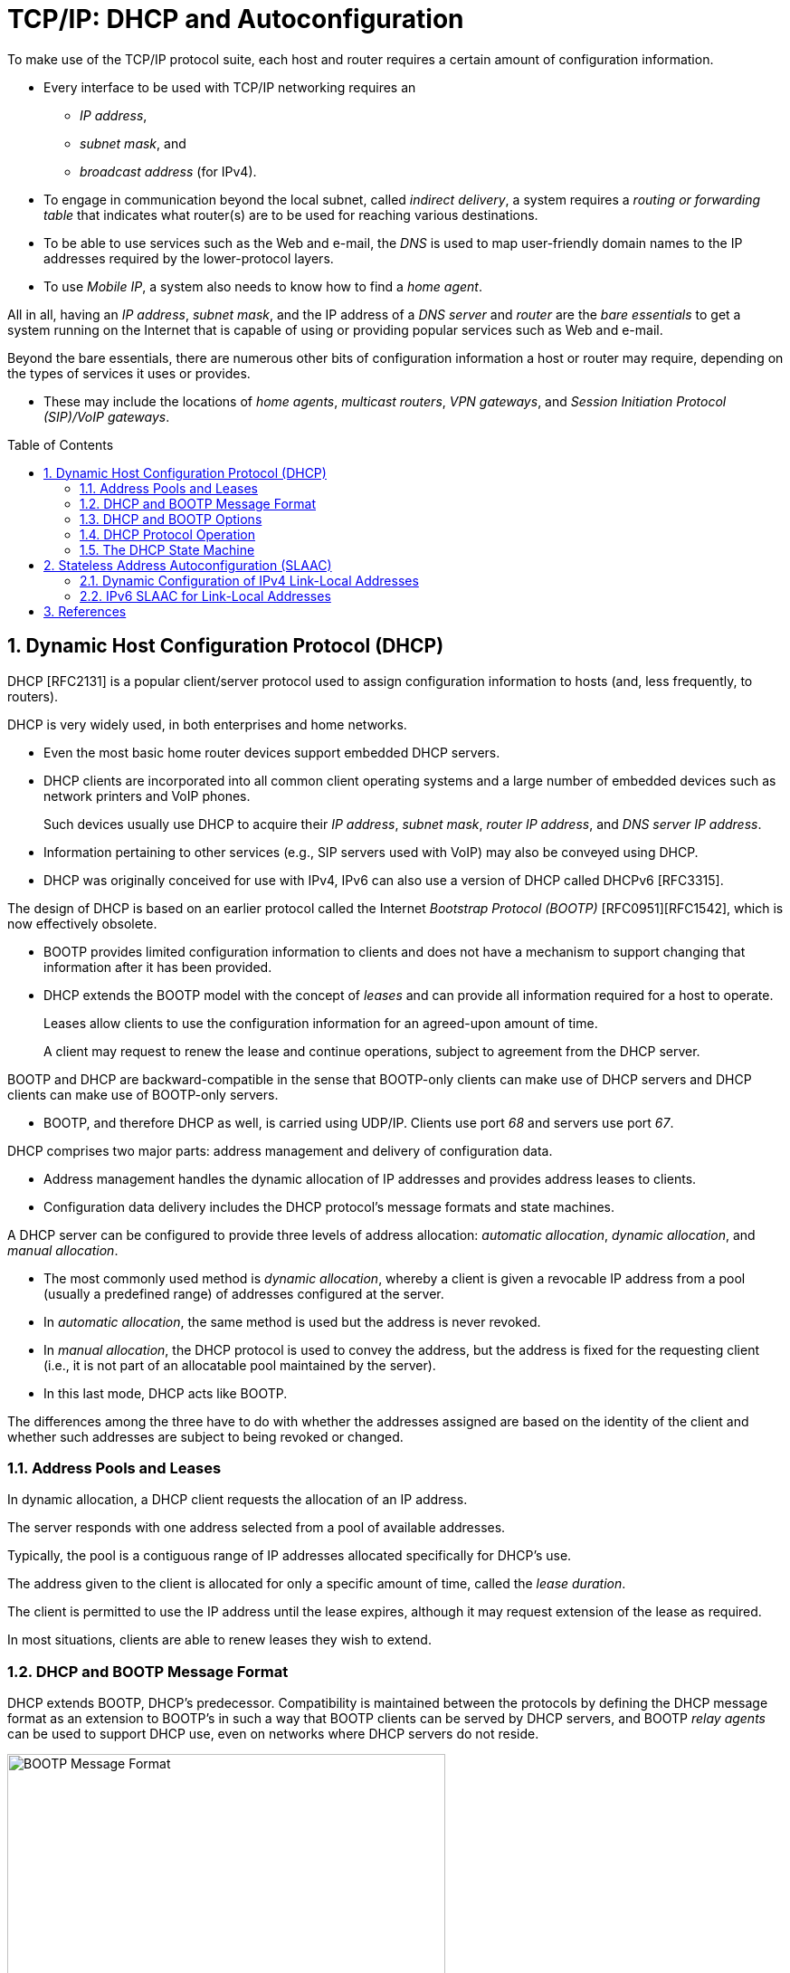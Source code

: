 = TCP/IP: DHCP and Autoconfiguration
:page-layout: post
:page-categories: []
:page-tags: []
:page-date: 2022-11-28 08:54:54 +0800
:page-revdate: 2022-11-28 08:54:54 +0800
:toc: preamble
:sectnums:

To make use of the TCP/IP protocol suite, each host and router requires a certain amount of configuration information.

* Every interface to be used with TCP/IP networking requires an

** _IP address_,
** _subnet mask_, and
** _broadcast address_ (for IPv4).

* To engage in communication beyond the local subnet, called _indirect delivery_, a system requires a _routing or forwarding table_ that indicates what router(s) are to be used for reaching various destinations.

* To be able to use services such as the Web and e-mail, the _DNS_ is used to map user-friendly domain names to the IP addresses required by the lower-protocol layers.

* To use _Mobile IP_, a system also needs to know how to find a _home agent_.

All in all, having an _IP address_, _subnet mask_, and the IP address of a _DNS server_ and _router_ are the _bare essentials_ to get a system running on the Internet that is capable of using or providing popular services such as Web and e-mail.

Beyond the bare essentials, there are numerous other bits of configuration information a host or router may require, depending on the types of services it uses or provides.

* These may include the locations of _home agents_, _multicast routers_, _VPN gateways_, and _Session Initiation Protocol (SIP)/VoIP gateways_.

== Dynamic Host Configuration Protocol (DHCP)

DHCP [RFC2131] is a popular client/server protocol used to assign configuration information to hosts (and, less frequently, to routers).

DHCP is very widely used, in both enterprises and home networks.

* Even the most basic home router devices support embedded DHCP servers.

* DHCP clients are incorporated into all common client operating systems and a large number of embedded devices such as network printers and VoIP phones.
+
Such devices usually use DHCP to acquire their _IP address_, _subnet mask_, _router IP address_, and _DNS server IP address_.

* Information pertaining to other services (e.g., SIP servers used with VoIP) may also be conveyed using DHCP.

* DHCP was originally conceived for use with IPv4, IPv6 can also use a version of DHCP called DHCPv6 [RFC3315].

The design of DHCP is based on an earlier protocol called the Internet _Bootstrap Protocol (BOOTP)_ [RFC0951][RFC1542], which is now effectively obsolete.

* BOOTP provides limited configuration information to clients and does not have a mechanism to support changing that information after it has been provided.

* DHCP extends the BOOTP model with the concept of _leases_ and can provide all information required for a host to operate.
+
Leases allow clients to use the configuration information for an agreed-upon amount of time.
+
A client may request to renew the lease and continue operations, subject to agreement from the DHCP server.

BOOTP and DHCP are backward-compatible in the sense that BOOTP-only clients can make use of DHCP servers and DHCP clients can make use of BOOTP-only servers.

* BOOTP, and therefore DHCP as well, is carried using UDP/IP. Clients use port _68_ and servers use port _67_.

DHCP comprises two major parts: address management and delivery of configuration data.

* Address management handles the dynamic allocation of IP addresses and provides address leases to clients.

* Configuration data delivery includes the DHCP protocol's message formats and state machines.

A DHCP server can be configured to provide three levels of address allocation: _automatic allocation_, _dynamic allocation_, and _manual allocation_.

* The most commonly used method is _dynamic allocation_, whereby a client is given a revocable IP address from a pool (usually a predefined range) of addresses configured at the server.

* In _automatic allocation_, the same method is used but the address is never revoked.

* In _manual allocation_, the DHCP protocol is used to convey the address, but the address is fixed for the requesting client (i.e., it is not part of an allocatable pool maintained by the server).

* In this last mode, DHCP acts like BOOTP.

The differences among the three have to do with whether the addresses assigned are based on the identity of the client and whether such addresses are subject to being revoked or changed.

=== Address Pools and Leases

In dynamic allocation, a DHCP client requests the allocation of an IP address.

The server responds with one address selected from a pool of available addresses.

Typically, the pool is a contiguous range of IP addresses allocated specifically for DHCP's use.

The address given to the client is allocated for only a specific amount of time, called the _lease duration_.

The client is permitted to use the IP address until the lease expires, although it may request extension of the lease as required.

In most situations, clients are able to renew leases they wish to extend.

=== DHCP and BOOTP Message Format

DHCP extends BOOTP, DHCP's predecessor. Compatibility is maintained between the protocols by defining the DHCP message format as an extension to BOOTP's in such a way that BOOTP clients can be served by DHCP servers, and BOOTP _relay agents_ can be used to support DHCP use, even on networks where DHCP servers do not reside.

.The BOOTP message format, including field names from [RFC0951], [RFC1542], and [RFC2131]. The BOOTP message format is used to hold DHCP messages by appropriate assignment of options. In this way, BOOTP relay agents can process DHCP messages, and BOOTP clients can use DHCP servers. The _Server Name_ and _Boot File Name_ fields can be used to carry DHCP options if necessary.
image::/assets/tcp-ip-dhcp-autoconfiguration/bootp-message-format.png[BOOTP Message Format,75%,75%]

The message format is defined by BOOTP and DHCP in several RFCs ([RFC0951][RFC1542][RFC2131]).

* The _Op (Operation)_ field identifies the message as either a request (_1_) or a reply (_2_).

* The _HW Type (htype)_ field is assigned based on values used with ARP and defined in the corresponding IANA ARP parameters page [IARP], with the value _1 (Ethernet)_ being very common.

* The _HW Len (hlen)_ field gives the number of bytes used to hold the hardware (MAC) address and is commonly _6_ for Ethernet-like networks.

* The _Hops_ field is used to store the number of relays through which the message has traveled.
+
The sender of the message sets this value to _0_, and it is incremented at each relay.

* The _Transaction ID_ is a (random) number chosen by the client and copied into responses by the server.
+
It is used to match replies with requests.

* The _Secs_ field is set by the client with the number of seconds that have elapsed since the first attempt to establish or renew an address.

* The _Flags_ field currently contains only a single defined bit called the _broadcast_ flag.
+
Clients may set this bit in requests if they are unable or unwilling to process incoming unicast IP datagrams but can process incoming broadcast datagrams (e.g., because they do not yet have an IP address).
+
Setting the bit informs the server and relays that broadcast addressing should be used for replies.

* The _Client IP Address (ciaddr)_ field includes a current IP address of the requestor, if known, and is _0_ otherwise.

* The _Your IP Address (yiaddr)_ field is filled in by a server when providing an address to a requesting client.

* The _Next Server IP Address (siaddr)_ field gives the IP address of the next server to use for the client's bootstrap process (e.g., if the client needs to download an operating system image that may be accomplished from a server other than the DHCP server).

* The _Gateway (or Relay) IP Address (giaddr)_ field is filled in by a DHCP or BOOTP relay with its address when forwarding DHCP (BOOTP) messages.

* The _Client Hardware Address (chaddr)_ field holds a unique identifier of the client and can be used in various ways by the server, including arranging for the same IP address to be given each time a particular client makes an address request.
+
This field has traditionally held the client's MAC address, which has been used as an identifier.
+
Nowadays, the Client Identifier, an option is preferred for this use.

* The remaining fields include the _Server Name (sname)_ and _Boot File Name (file)_ fields.
+
These fields are not always filled in, but if they are, they contain 64 or 128 bytes, respectively, of ASCII characters indicating the name of the server or path to the boot file. Such strings are null-terminated, as in the C programming language.
=
They can also be used instead to hold DHCP options if space is tight.

* The final field, originally known as the _Vendor Extensions_ field in BOOTP and fixed in length, is now known as the _Options_ field and is variable in length.
+
As we shall see, options are used extensively with DHCP and are required to distinguish DHCP messages from legacy BOOTP messages.

=== DHCP and BOOTP Options

Given that DHCP extends BOOTP, any fields needed by DHCP that were not present when BOOTP was designed are carried as options.

* Options take a standard format beginning with an 8-bit tag indicating the option type.

* For some options, a fixed number of bytes following the tag contain the option value.

* All others consist of the tag followed by 1 byte containing the length of the option value (not including the tag or length), followed by a variable number of bytes containing the option value itself.

A large number of options are available with DHCP, some of which are also supported by BOOTP.

* The current list is given by the BOOTP/DHCP parameters page.
* The first 77 options, including the most common ones, are specified in [RFC2132].
* Common options include _Pad (0)_, _Subnet Mask (1)_, _Router Address (3)_, _Domain Name Server (6)_, _Domain Name (15)_, _Requested IP Address (50)_, _Address Lease Time (51)_, _DHCP Message Type (53)_, _Server Identifier (54)_, _Parameter Request List (55)_, _DHCP Error Message (56)_, _Lease Renewal Time (58)_, _Lease Rebinding Time (59)_, _Client Identifier (61)_, _Domain Search List (119)_, and _End (255)_.

The DHCP _Message Type option (53)_ is a 1-byte-long option that is always used with DHCP messages and has the following possible values: _DHCPDISCOVER (1)_, _DHCPOFFER (2)_, _DHCPREQUEST (3)_, _DHCPDECLINE (4)_, _DHCPACK (5)_, _DHCPNAK (6)_, _DHCPRELEASE (7)_, _DHCPINFORM (8)_, _DHCPFORCERENEW (9)_ [RFC3203], _DHCPLEASEQUERY (10)_, _DHCPLEASEUNASSIGNED (11)_, _DHCPLEASEUNKNOWN (12)_, and _DHCPLEASEACTIVE (13)_.

=== DHCP Protocol Operation

DHCP messages are essentially BOOTP messages with a special set of options.

* When a new client attaches to a network, it first discovers what DHCP servers are available and what addresses they are offering.
* It then decides which server to use and which address it desires and requests it from the offering server (while informing all the servers of its choice).
* Unless the server has given away the address in the meantime, it responds by acknowledging the address allocation to the requesting client.
+
.A typical DHCP exchange. A client discovers a set of servers and addresses they are offering using broadcast messages, requests the address it desires, and receives an acknowledgment from the selected server. The transaction ID (xid) allows requests and responses to be matched up, and the server ID (an option) indicates which server is providing and committing the provided address binding with the client. If the client already knows the address it desires, the protocol can be simplified to include use of only the REQUEST and ACK messages.
image::/assets/tcp-ip-dhcp-autoconfiguration/dhcp-bootp-exchange.png[DHCP Exchange,55%,55%]

* Requesting clients set the BOOTP _Op_ field to BOOTREQUEST and the first 4 bytes of the _Options_ field to the decimal values 99, 130, 83, and 99, respectively (the magic cookie value from [RFC2132]).

* Messages from client to server are sent as UDP/IP datagrams containing a BOOTP BOOTREQUEST operation and an appropriate DHCP message type (usually DHCPDISCOVER or DHCPREQUEST).
+
Such messages are sent from address _0.0.0.0_ (port _68_) to the limited broadcast address _255.255.255.255_ (port _67_).

* Messages traveling in the other direction (from server to client) are sent from the IP address of the server and port _67_ to the IP local broadcast address and port _68_.
+
[source,none]
----
17:29:33.209909 IP (tos 0x10, ttl 16, id 0, offset 0, flags [none], proto UDP (17), length 328)
    192.168.91.254.67 > 192.168.91.130.68: BOOTP/DHCP, Reply, length 300, xid 0x3de5472b, Flags [none]
          Your-IP 192.168.91.130
          Server-IP 192.168.91.254
          Client-Ethernet-Address 00:0c:29:85:26:07
          Vendor-rfc1048 Extensions
            Magic Cookie 0x63825363
            DHCP-Message Option 53, length 1: Offer
            Server-ID Option 54, length 4: 192.168.91.254
            Lease-Time Option 51, length 4: 1800
            Subnet-Mask Option 1, length 4: 255.255.255.0
            BR Option 28, length 4: 192.168.91.255
            Default-Gateway Option 3, length 4: 192.168.91.2
            Domain-Name Option 15, length 11: "localdomain"
            Domain-Name-Server Option 6, length 4: 192.168.91.2
            Netbios-Name-Server Option 44, length 4: 192.168.91.2
----

It is also possible to induce a system to perform the release or acquisition of DHCP configuration information by hand. For example, in Windows the following command will release the data acquired using DHCP:

[source,console]
----
C:\> ipconfig /release
----

and the following command will acquire it:

[source,console]
----
C:\> ipconfig /renew
----

In Linux, the following commands can be used to achieve the same results:

[source,console]
----
Linux# dhclient -r
----

to release a DHCP lease, and

[source,console]
----
Linux# dhclient
----

to renew one.

=== The DHCP State Machine

The DHCP protocol operates a state machine at the clients and servers. The states dictate which types of messages the protocol is expecting to process next.

.The DHCP client state machine. The boldface states and transitions are typical for a client first acquiring a leased address. The dashed line and INIT state are where the protocol begins.
image::/assets/tcp-ip-dhcp-autoconfiguration/dhcp-client-states.png[DHCP client state machine,45%,45%]

== Stateless Address Autoconfiguration (SLAAC)

While most routers have their addresses configured manually, hosts can be assigned addresses manually, using an assignment protocol like DHCP, or automatically using some sort of algorithm.

There are two forms of automatic assignment, depending on what type of address is being formed.

* For addresses that are to be used only on a single link (link-local addresses), a host need only find some appropriate address not already in use on the link.

* For addresses that are to be used for global connectivity, however, some portion of the address must generally be managed.

There are mechanisms in both IPv4 and IPv6 for link-local address autoconfiguration, whereby a host determines its address(es) largely without help. This is called _stateless address autoconfiguration (SLAAC)_.

=== Dynamic Configuration of IPv4 Link-Local Addresses

In cases where a host without a manually configured address attaches to a network lacking a DHCP server, IP-based communication is unable to take place unless the host somehow generates an IP address to use.

* [RFC3927] describes a mechanism whereby a host can automatically generate its own IPv4 address from the link-local range _169.254.1.1_ through _169.254.254.254_ using the 16-bit subnet mask _255.255.0.0_ (see [RFC5735]).
+
This method is known as dynamic link-local address configuration or _Automatic Private IP Addressing (APIPA)_.

* In essence, a host selects a random address in the range to use and checks to see if that address is already in use by some other system on the subnetwork.
+
This check is implemented using _IPv4 ACD_.

=== IPv6 SLAAC for Link-Local Addresses

The goal of IPv6 SLAAC is to allow nodes to automatically (and autonomously) self-assign link-local IPv6 addresses. IPv6 SLAAC is described in [RFC4862]. It


== References

* Fall, Kevin R._ Stevens, W. Richard_ Wright, Gary R - TCP_IP Illustrated, Volume 1_ The Protocols (2012, Addison-Wesley, Pearson)
